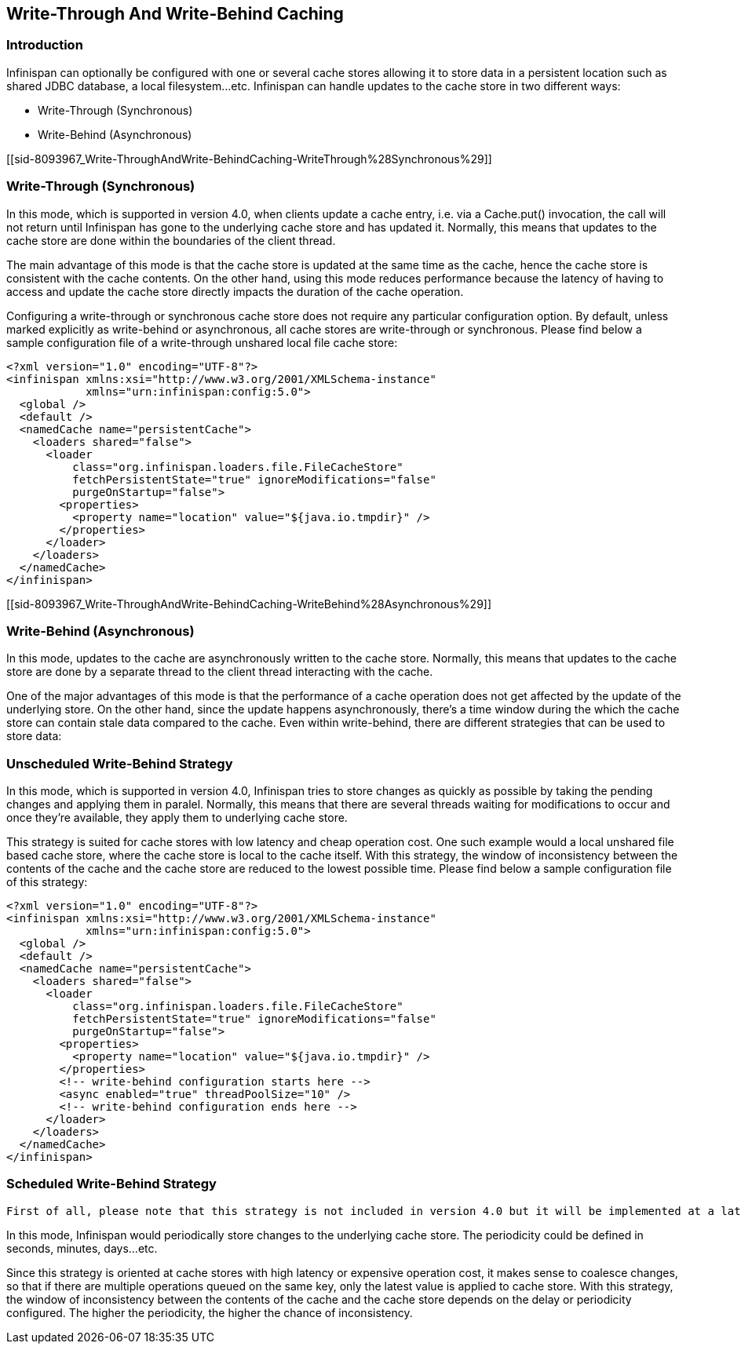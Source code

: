 [[sid-8093967]]

==  Write-Through And Write-Behind Caching

[[sid-8093967_Write-ThroughAndWrite-BehindCaching-Introduction]]


=== Introduction

Infinispan can optionally be configured with one or several cache stores allowing it to store data in a persistent location such as shared JDBC database, a local filesystem...etc. Infinispan can handle updates to the cache store in two different ways:


* Write-Through (Synchronous)


* Write-Behind (Asynchronous)

[[sid-8093967_Write-ThroughAndWrite-BehindCaching-WriteThrough%28Synchronous%29]]


=== Write-Through (Synchronous)

In this mode, which is supported in version 4.0, when clients update a cache entry, i.e. via a Cache.put() invocation, the call will not return until Infinispan has gone to the underlying cache store and has updated it. Normally, this means that updates to the cache store are done within the boundaries of the client thread.

The main advantage of this mode is that the cache store is updated at the same time as the cache, hence the cache store is consistent with the cache contents. On the other hand, using this mode reduces performance because the latency of having to access and update the cache store directly impacts the duration of the cache operation.

Configuring a write-through or synchronous cache store does not require any particular configuration option. By default, unless marked explicitly as write-behind or asynchronous, all cache stores are write-through or synchronous. Please find below a sample configuration file of a write-through unshared local file cache store:


----
<?xml version="1.0" encoding="UTF-8"?>
<infinispan xmlns:xsi="http://www.w3.org/2001/XMLSchema-instance" 
            xmlns="urn:infinispan:config:5.0">
  <global />
  <default />
  <namedCache name="persistentCache">
    <loaders shared="false">
      <loader 
          class="org.infinispan.loaders.file.FileCacheStore" 
          fetchPersistentState="true" ignoreModifications="false"
          purgeOnStartup="false">
        <properties>
          <property name="location" value="${java.io.tmpdir}" />
        </properties>
      </loader>
    </loaders>
  </namedCache>
</infinispan>

----

[[sid-8093967_Write-ThroughAndWrite-BehindCaching-WriteBehind%28Asynchronous%29]]


=== Write-Behind (Asynchronous)

In this mode, updates to the cache are asynchronously written to the cache store. Normally, this means that updates to the cache store are done by a separate thread to the client thread interacting with the cache.

One of the major advantages of this mode is that the performance of a cache operation does not get affected by the update of the underlying store. On the other hand, since the update happens asynchronously, there's a time window during the which the cache store can contain stale data compared to the cache. Even within write-behind, there are different strategies that can be used to store data:

[[sid-8093967_Write-ThroughAndWrite-BehindCaching-UnscheduledWriteBehindStrategy]]


=== Unscheduled Write-Behind Strategy

In this mode, which is supported in version 4.0, Infinispan tries to store changes as quickly as possible by taking the pending changes and applying them in paralel. Normally, this means that there are several threads waiting for modifications to occur and once they're available, they apply them to underlying cache store.

This strategy is suited for cache stores with low latency and cheap operation cost. One such example would a local unshared file based cache store, where the cache store is local to the cache itself. With this strategy, the window of inconsistency between the contents of the cache and the cache store are reduced to the lowest possible time. Please find below a sample configuration file of this strategy:


----
<?xml version="1.0" encoding="UTF-8"?>
<infinispan xmlns:xsi="http://www.w3.org/2001/XMLSchema-instance" 
            xmlns="urn:infinispan:config:5.0">
  <global />
  <default />
  <namedCache name="persistentCache">
    <loaders shared="false">
      <loader 
          class="org.infinispan.loaders.file.FileCacheStore" 
          fetchPersistentState="true" ignoreModifications="false"
          purgeOnStartup="false">
        <properties>
          <property name="location" value="${java.io.tmpdir}" />
        </properties>
        <!-- write-behind configuration starts here -->
        <async enabled="true" threadPoolSize="10" />
        <!-- write-behind configuration ends here -->
      </loader>
    </loaders>
  </namedCache>
</infinispan>

----

[[sid-8093967_Write-ThroughAndWrite-BehindCaching-ScheduledWriteBehindStrategy]]


=== Scheduled Write-Behind Strategy

 First of all, please note that this strategy is not included in version 4.0 but it will be implemented at a later stage. link:$$https://jira.jboss.org/jira/browse/ISPN-328$$[ISPN-328] has been created to track this feature request. If you want it implemented, please link:$$https://jira.jboss.org/jira/secure/ViewIssue.jspa?id=12402022&amp;vote=true$$[vote for it] and don't forget to link:$$https://jira.jboss.org/jira/secure/ViewIssue.jspa?id=12402022&amp;watch=true$$[watch it] to be notified of any changes. The following explanation refers to how we envision it to work. 

In this mode, Infinispan would periodically store changes to the underlying cache store. The periodicity could be defined in seconds, minutes, days...etc.

Since this strategy is oriented at cache stores with high latency or expensive operation cost, it makes sense to coalesce changes, so that if there are multiple operations queued on the same key, only the latest value is applied to cache store. With this strategy, the window of inconsistency between the contents of the cache and the cache store depends on the delay or periodicity configured. The higher the periodicity, the higher the chance of inconsistency.


